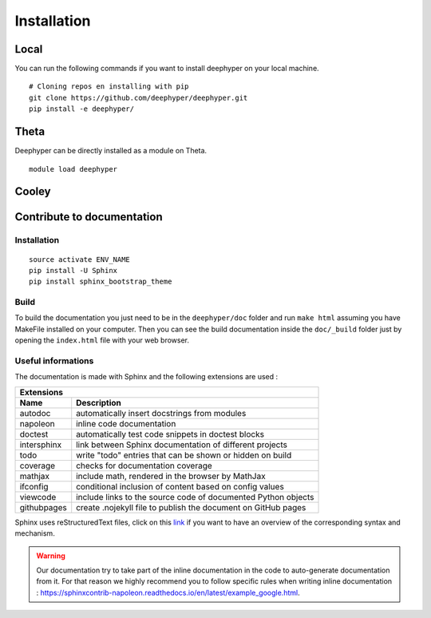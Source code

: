 Installation
************

Local
=====

You can run the following commands if you want to install deephyper on your local machine.

::

    # Cloning repos en installing with pip
    git clone https://github.com/deephyper/deephyper.git
    pip install -e deephyper/


Theta
=====

Deephyper can be directly installed as a module on Theta.

::

    module load deephyper


Cooley
======

    .. todo:: installation on Cooley

Contribute to documentation
===========================

Installation
------------

::

    source activate ENV_NAME
    pip install -U Sphinx
    pip install sphinx_bootstrap_theme

Build
-----

To build the documentation you just need to be in the ``deephyper/doc`` folder and run ``make html`` assuming you have MakeFile installed on your computer. Then you can see the build documentation inside the ``doc/_build`` folder just by opening the ``index.html`` file with your web browser.

Useful informations
-------------------

The documentation is made with Sphinx and the following extensions are used :

============= =============
 Extensions
---------------------------
 Name          Description
============= =============
 autodoc       automatically insert docstrings from modules
 napoleon      inline code documentation
 doctest       automatically test code snippets in doctest blocks
 intersphinx   link between Sphinx documentation of different projects
 todo          write "todo" entries that can be shown or hidden on build
 coverage      checks for documentation coverage
 mathjax       include math, rendered in the browser by MathJax
 ifconfig      conditional inclusion of content based on config values
 viewcode      include links to the source code of documented Python objects
 githubpages   create .nojekyll file to publish the document on GitHub pages
============= =============


Sphinx uses reStructuredText files, click on this `link <https://pythonhosted.org/an_example_pypi_project/sphinx.html>`_ if you want to have an overview of the corresponding syntax and mechanism.

.. warning::

    Our documentation try to take part of the inline documentation in the code to auto-generate documentation from it. For that reason we highly recommend you to follow specific rules when writing inline documentation : https://sphinxcontrib-napoleon.readthedocs.io/en/latest/example_google.html.
